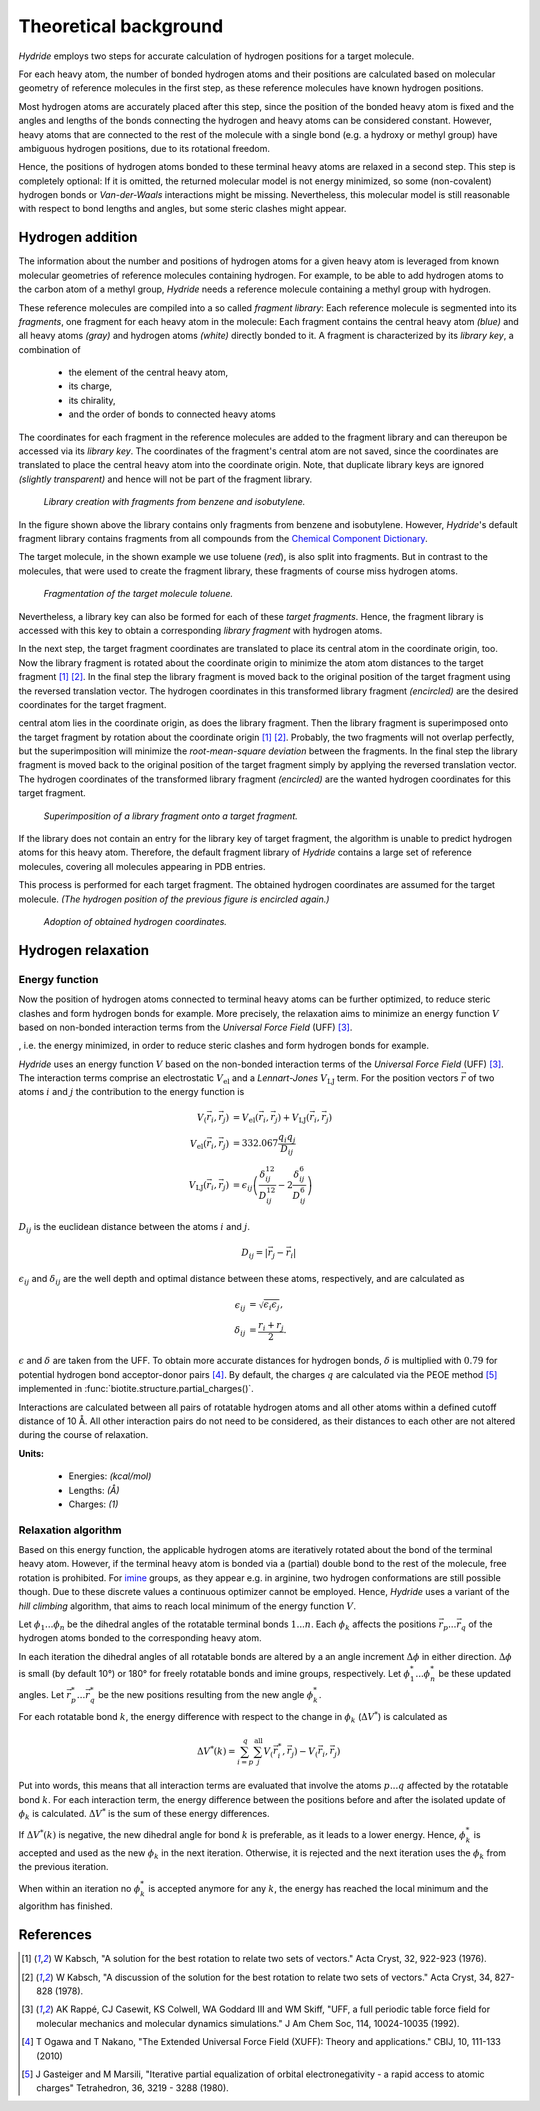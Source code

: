.. This source code is part of the Hydride package and is distributed
   under the 3-Clause BSD License. Please see 'LICENSE.rst' for further
   information.

.. _theory:

Theoretical background
======================

*Hydride* employs two steps for accurate calculation of hydrogen positions for
a target molecule.

For each heavy atom, the number of bonded hydrogen atoms and their positions
are calculated based on molecular geometry of reference molecules in the first
step, as these reference molecules have known hydrogen positions.

Most hydrogen atoms are accurately placed after this step, since the position
of the bonded heavy atom is fixed and the angles and lengths of the bonds
connecting the hydrogen and heavy atoms can be considered constant.
However, heavy atoms that are connected to the rest of the molecule with
a single bond (e.g. a hydroxy or methyl group) have ambiguous hydrogen
positions, due to its rotational freedom.

.. image:: /images/rotation_freedom.png
   :width: 800

Hence, the positions of hydrogen atoms bonded to these terminal heavy atoms
are relaxed in a second step.
This step is completely optional:
If it is omitted, the returned molecular model is not energy minimized, so
some (non-covalent) hydrogen bonds or *Van-der-Waals* interactions might be
missing.
Nevertheless, this molecular model is still reasonable with respect to
bond lengths and angles, but some steric clashes might appear.


Hydrogen addition
-----------------

The information about the number and positions of hydrogen atoms for a given
heavy atom is leveraged from known molecular geometries of reference
molecules containing hydrogen.
For example, to be able to add hydrogen atoms to the carbon atom of a methyl
group, *Hydride* needs a reference molecule containing a methyl group with
hydrogen.

These reference molecules are compiled into a so called *fragment library*:
Each reference molecule is segmented into its *fragments*, one fragment
for each heavy atom in the molecule:
Each fragment contains the central heavy atom *(blue)* and all heavy atoms
*(gray)* and hydrogen atoms *(white)* directly bonded to it.
A fragment is characterized by its *library key*, a combination of

   - the element of the central heavy atom,
   - its charge,
   - its chirality,
   - and the order of bonds to connected heavy atoms

The coordinates for each fragment in the reference molecules are added to the
fragment library and can thereupon be accessed via its *library key*.
The coordinates of the fragment's central atom are not saved,
since the coordinates are translated to place the central heavy atom into
the coordinate origin. 
Note, that duplicate library keys are ignored *(slightly transparent)* and
hence will not be part of the fragment library.

.. figure:: /images/library.png
   :width: 800

   *Library creation with fragments from benzene and isobutylene.*

In the figure shown above the library contains only fragments from benzene and
isobutylene.
However, *Hydride*'s default fragment library contains fragments from
all compounds from the
`Chemical Component Dictionary <https://www.wwpdb.org/data/ccd>`_.

The target molecule, in the shown example we use toluene (*red*), is also split
into fragments.
But in contrast to the molecules, that were used to create the fragment
library, these fragments of course miss hydrogen atoms.

.. figure:: /images/target_fragments.png
   :width: 800

   *Fragmentation of the target molecule toluene.*

Nevertheless, a library key can also be formed for each of these
*target fragments*.
Hence, the fragment library is accessed with this key to obtain a corresponding
*library fragment* with hydrogen atoms.

In the next step, the target fragment coordinates are translated to place
its central atom in the coordinate origin, too.
Now the library fragment is rotated about the coordinate origin to
minimize the atom atom distances to the target fragment [1]_ [2]_.
In the final step the library fragment is moved back to the original position
of the target fragment using the reversed translation vector.
The hydrogen coordinates in this transformed library fragment *(encircled)*
are the desired coordinates for the target fragment.


central atom lies in the coordinate origin, as does the library fragment.
Then the library fragment is superimposed onto the target fragment by rotation
about the coordinate origin [1]_ [2]_.
Probably, the two fragments will not overlap perfectly, but the superimposition
will minimize the *root-mean-square deviation* between the fragments.
In the final step the library fragment is moved back to the original position
of the target fragment simply by applying the reversed translation vector.
The hydrogen coordinates of the transformed library fragment *(encircled)* are
the wanted hydrogen coordinates for this target fragment.

.. figure:: /images/superimposition.png
   :width: 800

   *Superimposition of a library fragment onto a target fragment.*

If the library does not contain an entry for the library key of target
fragment, the algorithm is unable to predict hydrogen atoms for this heavy
atom.
Therefore, the default fragment library of *Hydride* contains a large set
of reference molecules, covering all molecules appearing in PDB entries.

This process is performed for each target fragment.
The obtained hydrogen coordinates are assumed for the target molecule.
*(The hydrogen position of the previous figure is encircled again.)*

.. figure:: /images/position_adoption.png
   :width: 800

   *Adoption of obtained hydrogen coordinates.*


Hydrogen relaxation
-------------------

Energy function
^^^^^^^^^^^^^^^

Now the position of hydrogen atoms connected to terminal heavy atoms can
be further optimized, to reduce steric clashes and form hydrogen bonds for
example.
More precisely, the relaxation aims to minimize an energy function :math:`V`
based on non-bonded interaction terms from the *Universal Force Field* (UFF) [3]_.



, i.e. the energy minimized,
in order to reduce steric clashes and form hydrogen bonds for example.

*Hydride* uses an energy function :math:`V` based on the non-bonded
interaction terms of the *Universal Force Field* (UFF) [3]_.
The interaction terms comprise an electrostatic :math:`V_\text{el}` and a
*Lennart-Jones* :math:`V_\text{LJ}` term.
For the position vectors :math:`\vec{r}` of two atoms :math:`i` and :math:`j`
the contribution to the energy function is

.. math::

   V_(\vec{r}_i, \vec{r}_j) &= 
      V_\text{el}(\vec{r}_i, \vec{r}_j) + V_\text{LJ}(\vec{r}_i, \vec{r}_j) \\
      V_\text{el}(\vec{r}_i, \vec{r}_j) &= 332.067 \frac{q_i q_j}{D_{ij}} \\
      V_\text{LJ}(\vec{r}_i, \vec{r}_j) &= \epsilon_{ij} \left(
       \frac{\delta_{ij}^{12}}{D_{ij}^{12}} - 2\frac{\delta_{ij}^6}{D_{ij}^6}
   \right)

:math:`D_{ij}` is the euclidean distance between the atoms :math:`i`
and :math:`j`.

.. math::

   D_{ij} = | \vec{r}_j - \vec{r}_i |

:math:`\epsilon_{ij}` and :math:`\delta_{ij}` are the well depth and optimal
distance between these atoms, respectively, and are calculated as

.. math::

   \epsilon_{ij} &= \sqrt{ \epsilon_i  \epsilon_j}, \\
   \delta_{ij}   &= \frac{r_i + r_j}{2}.

:math:`\epsilon` and :math:`\delta` are taken from the UFF.
To obtain more accurate distances for hydrogen bonds, :math:`\delta` is
multiplied with :math:`0.79` for potential hydrogen bond acceptor-donor
pairs [4]_.
By default, the charges :math:`q` are calculated via the PEOE method [5]_
implemented in :func:`biotite.structure.partial_charges()`.

Interactions are calculated between all pairs of rotatable hydrogen atoms
and all other atoms within a defined cutoff distance of 10 Å.
All other interaction pairs do not need to be considered, as their distances
to each other are not altered during the course of relaxation.

**Units:**

   - Energies: *(kcal/mol)*
   - Lengths: *(Å)*
   - Charges: *(1)*

Relaxation algorithm
^^^^^^^^^^^^^^^^^^^^

Based on this energy function, the applicable hydrogen atoms are iteratively
rotated about the bond of the terminal heavy atom.
However, if the terminal heavy atom is bonded via a (partial) double bond to
the rest of the molecule, free rotation is prohibited.
For `imine <https://en.wikipedia.org/wiki/Imine>`_ groups, as they appear e.g.
in arginine, two hydrogen conformations are still possible though.
Due to these discrete values a continuous optimizer cannot be employed.
Hence, *Hydride* uses a variant of the *hill climbing* algorithm, that aims
to reach local minimum of the energy function :math:`V`.

Let :math:`\phi_1 ... \phi_n` be the dihedral angles of the rotatable terminal
bonds :math:`1 ... n`.
Each :math:`\phi_k` affects the positions :math:`\vec{r}_p ... \vec{r}_q` of
the hydrogen atoms bonded to the corresponding heavy atom.

In each iteration the dihedral angles of all rotatable bonds are altered by a
an angle increment :math:`\Delta \phi` in either direction.
:math:`\Delta \phi` is small (by default 10°) or 180° for freely rotatable
bonds and imine groups, respectively.
Let :math:`\phi_1^* ... \phi_n^*` be these updated angles.
Let :math:`\vec{r}_p^* ... \vec{r}_q^*` be the new positions resulting from
the new angle :math:`\phi_k^*`.

For each rotatable bond :math:`k`, the energy difference with respect to the
change in :math:`\phi_k` (:math:`\Delta V^*`) is calculated as

.. math::

   \Delta V^*(k) =
      \sum_{i=p}^q \sum_j^\text{all} V_(\vec{r}_i^*, \vec{r}_j) - V_(\vec{r}_i, \vec{r}_j)

Put into words, this means that all interaction terms are evaluated that
involve the atoms :math:`p ... q` affected by the rotatable bond :math:`k`.
For each interaction term, the energy difference between the positions
before and after the isolated update of :math:`\phi_k` is calculated.
:math:`\Delta V^*` is the sum of these energy differences.

If :math:`\Delta V^*(k)` is negative, the new dihedral angle for bond :math:`k`
is preferable, as it leads to a lower energy. 
Hence, :math:`\phi_k^*` is accepted and used as the new :math:`\phi_k` in the
next iteration.
Otherwise, it is rejected and the next iteration uses the :math:`\phi_k` from
the previous iteration.

When within an iteration no :math:`\phi_k^*` is accepted anymore for any
:math:`k`, the energy has reached the local minimum and the algorithm has
finished.

References
----------

.. [1] W Kabsch,
   "A solution for the best rotation to relate two sets of vectors."
   Acta Cryst, 32, 922-923 (1976).
   
.. [2] W Kabsch,
   "A discussion of the solution for the best rotation to relate
   two sets of vectors."
   Acta Cryst, 34, 827-828 (1978).

.. [3] AK Rappé, CJ Casewit, KS Colwell, WA Goddard III and WM Skiff,
   "UFF, a full periodic table force field for molecular mechanics
   and molecular dynamics simulations."
   J Am Chem Soc, 114, 10024-10035 (1992).

.. [4] T Ogawa and T Nakano,
   "The Extended Universal Force Field (XUFF): Theory and applications."
   CBIJ, 10, 111-133 (2010)

.. [5] J Gasteiger and M Marsili,
   "Iterative partial equalization of orbital electronegativity - a
   rapid access to atomic charges"
   Tetrahedron, 36, 3219 - 3288 (1980).